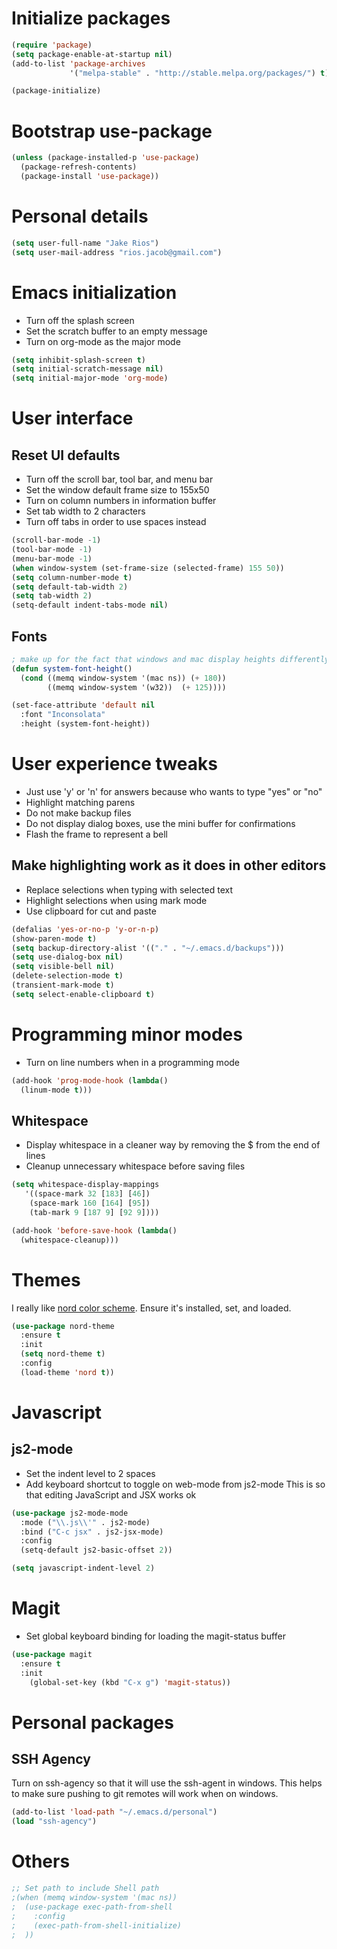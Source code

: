 * Initialize packages
#+BEGIN_SRC emacs-lisp :tangle yes
(require 'package)
(setq package-enable-at-startup nil)
(add-to-list 'package-archives
             '("melpa-stable" . "http://stable.melpa.org/packages/") t)

(package-initialize)
#+END_SRC

* Bootstrap use-package
#+BEGIN_SRC emacs-lisp :tangle yes
 (unless (package-installed-p 'use-package)
   (package-refresh-contents)
   (package-install 'use-package))
#+END_SRC

* Personal details
#+BEGIN_SRC emacs-lisp :tangle yes
(setq user-full-name "Jake Rios")
(setq user-mail-address "rios.jacob@gmail.com")
#+END_SRC

* Emacs initialization
- Turn off the splash screen
- Set the scratch buffer to an empty message
- Turn on org-mode as the major mode
#+BEGIN_SRC emacs-lisp :tangle yes
(setq inhibit-splash-screen t)
(setq initial-scratch-message nil)
(setq initial-major-mode 'org-mode)
#+END_SRC

* User interface
** Reset UI defaults
- Turn off the scroll bar, tool bar, and menu bar
- Set the window default frame size to 155x50
- Turn on column numbers in information buffer
- Set tab width to 2 characters
- Turn off tabs in order to use spaces instead
#+BEGIN_SRC emacs-lisp :tangle yes
(scroll-bar-mode -1)
(tool-bar-mode -1)
(menu-bar-mode -1)
(when window-system (set-frame-size (selected-frame) 155 50))
(setq column-number-mode t)
(setq default-tab-width 2)
(setq tab-width 2)
(setq-default indent-tabs-mode nil)
#+END_SRC

** Fonts
#+BEGIN_SRC emacs-lisp :tangle yes
; make up for the fact that windows and mac display heights differently
(defun system-font-height()
  (cond ((memq window-system '(mac ns)) (+ 180))
        ((memq window-system '(w32))  (+ 125))))

(set-face-attribute 'default nil
  :font "Inconsolata"
  :height (system-font-height))
#+END_SRC

* User experience tweaks
- Just use 'y' or 'n' for answers because who wants to type "yes" or "no"
- Highlight matching parens
- Do not make backup files
- Do not display dialog boxes, use the mini buffer for confirmations
- Flash the frame to represent a bell

** Make highlighting work as it does in other editors
- Replace selections when typing with selected text
- Highlight selections when using mark mode
- Use clipboard for cut and paste

#+BEGIN_SRC emacs-lisp :tangle yes
(defalias 'yes-or-no-p 'y-or-n-p)
(show-paren-mode t)
(setq backup-directory-alist '(("." . "~/.emacs.d/backups")))
(setq use-dialog-box nil)
(setq visible-bell nil)
(delete-selection-mode t)
(transient-mark-mode t)
(setq select-enable-clipboard t)
#+END_SRC

* Programming minor modes
- Turn on line numbers when in a programming mode
#+BEGIN_SRC emacs-lisp :tangle yes
(add-hook 'prog-mode-hook (lambda()
  (linum-mode t)))
#+END_SRC

** Whitespace
- Display whitespace in a cleaner way by removing the $ from the end of lines
- Cleanup unnecessary whitespace before saving files
#+BEGIN_SRC emacs-lisp :tangle yes
(setq whitespace-display-mappings
   '((space-mark 32 [183] [46])
    (space-mark 160 [164] [95])
    (tab-mark 9 [187 9] [92 9])))

(add-hook 'before-save-hook (lambda()
  (whitespace-cleanup)))
#+END_SRC

* Themes
I really like [[https://github.com/arcticicestudio/nord][nord color scheme]]. Ensure it's installed, set, and loaded.
#+BEGIN_SRC emacs-lisp :tangle yes
(use-package nord-theme
  :ensure t
  :init
  (setq nord-theme t)
  :config
  (load-theme 'nord t))
#+END_SRC

* Javascript

** js2-mode
- Set the indent level to 2 spaces
- Add keyboard shortcut to toggle on web-mode from js2-mode
  This is so that editing JavaScript and JSX works ok
#+BEGIN_SRC emacs-lisp
(use-package js2-mode-mode
  :mode ("\\.js\\'" . js2-mode)
  :bind ("C-c jsx" . js2-jsx-mode)
  :config
  (setq-default js2-basic-offset 2))
#+END_SRC

#+BEGIN_SRC emacs-lisp :tangle yes
(setq javascript-indent-level 2)
#+END_SRC

#+END_SRC

* Magit
- Set global keyboard binding for loading the magit-status buffer
#+BEGIN_SRC emacs-lisp :tangle yes
(use-package magit
  :ensure t
  :init
    (global-set-key (kbd "C-x g") 'magit-status))
#+END_SRC

* Personal packages
** SSH Agency
   Turn on ssh-agency so that it will use the ssh-agent in windows. This helps to make sure pushing to git remotes will work when on windows.
#+BEGIN_SRC emacs-lisp
(add-to-list 'load-path "~/.emacs.d/personal")
(load "ssh-agency")
#+END_SRC

* Others
#+BEGIN_SRC emacs-lisp
;; Set path to include Shell path
;(when (memq window-system '(mac ns))
;  (use-package exec-path-from-shell
;    :config
;    (exec-path-from-shell-initialize)
;  ))
#+END_SRC
